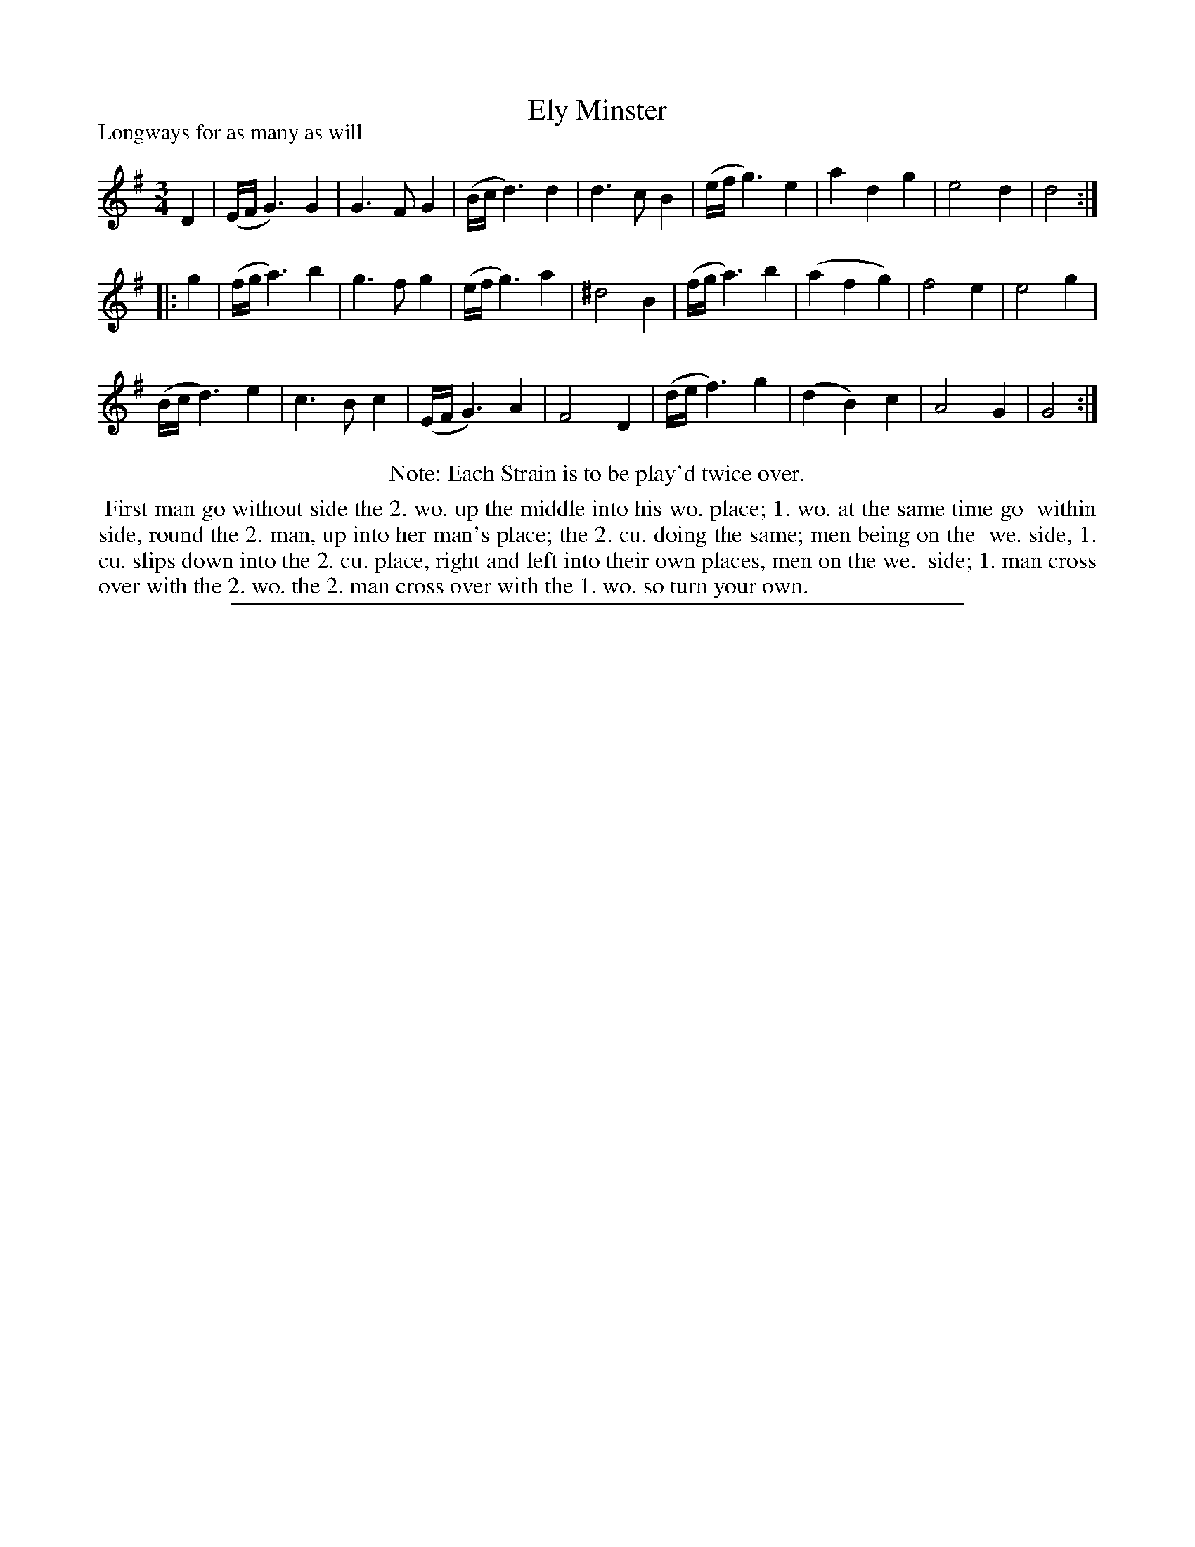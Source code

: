 X: 1
T: Ely Minster
P: Longways for as many as will
%R:
B: "The Dancing-Master: Containing Directions and Tunes for Dancing" printed by W. Pearson for John Walsh, London ca. 1709
S: 7: DMDfD http://digital.nls.uk/special-collections-of-printed-music/pageturner.cfm?id=89751228 p.7 "B 3"
Z: 2013 John Chambers <jc:trillian.mit.edu>
N: Repeats added to satisfy the "Each strain twice" instruction.
N: Fixed incorrect length of last note, to make repeats work correctly.
M: 3/4
L: 1/8
K: G
% - - - - - - - - - - - - - - - - - - - - - - - - -
D2 |\
(E/F/ G3) G2 | G3 F G2 | (B/c/ d3) d2 | d3 c B2 |\
(e/f/ g3) e2 | a2 d2 g2 | e4 d2 | d4 :|
|: g2 |\
(f/g/ a3) b2 | g3 f g2 | (e/f/ g3) a2 | ^d4 B2 |\
(f/g/ a3) b2 | (a2 f2 g2) | f4 e2 | e4 g2 |
(B/c/ d3) e2 | c3 B c2 | (E/F/ G3) A2 | F4 D2 |\
(d/e/ f3) g2 | (d2 B2) c2 | A4 G2 | G4 :|
% - - - - - - - - - - - - - - - - - - - - - - - - -
%%center Note: Each Strain is to be play'd twice over.
%%begintext align
%% First man go without side the 2. wo. up the middle into his wo. place; 1. wo. at the same time go
%% within side, round the 2. man, up into her man's place; the 2. cu. doing the same; men being on the
%% we. side, 1. cu. slips down into the 2. cu. place, right and left into their own places, men on the we.
%% side; 1. man cross over with the 2. wo. the 2. man cross over with the 1. wo. so turn your own.
%%endtext
%%sep 1 8 500
